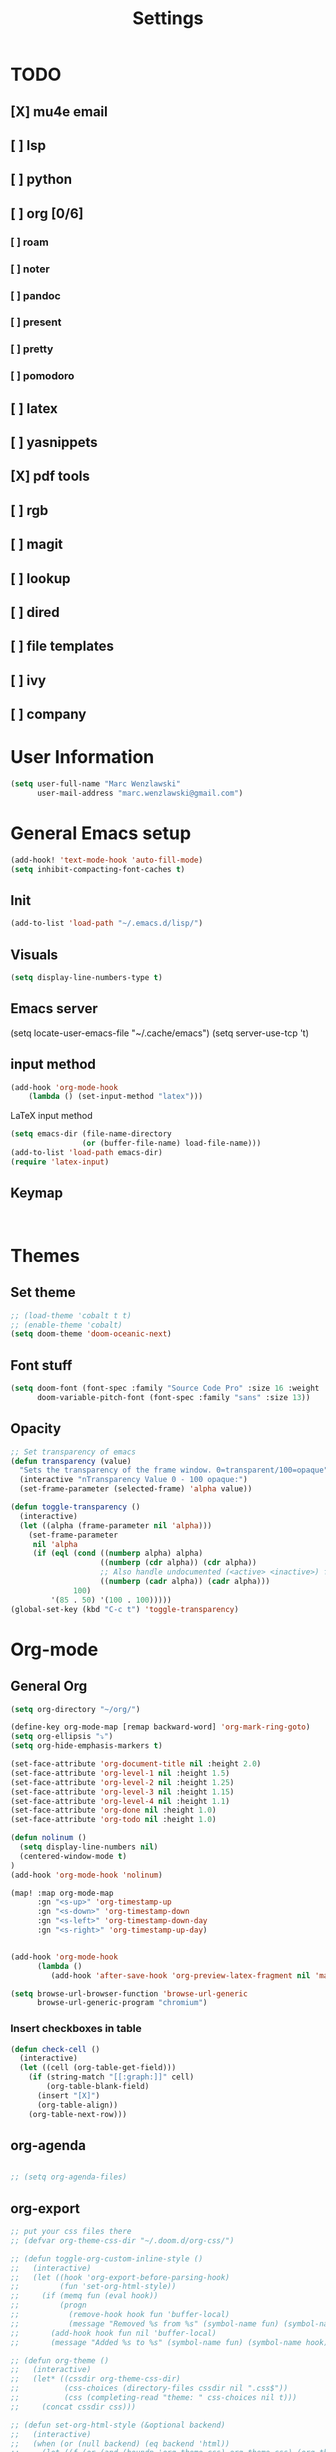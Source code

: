 #+TITLE: Settings
#+STARTUP: overview

* TODO
** [X] mu4e email
** [ ] lsp
** [ ] python
** [ ] org [0/6]
*** [ ] roam
*** [ ] noter
*** [ ] pandoc
*** [ ] present
*** [ ] pretty
*** [ ] pomodoro
** [ ] latex
** [ ] yasnippets
** [X] pdf tools
** [ ] rgb
** [ ] magit
** [ ] lookup
** [ ] dired
** [ ] file templates
** [ ] ivy
** [ ] company


* User Information

#+BEGIN_SRC emacs-lisp
(setq user-full-name "Marc Wenzlawski"
      user-mail-address "marc.wenzlawski@gmail.com")
#+END_SRC
* General Emacs setup
#+BEGIN_SRC emacs-lisp
(add-hook! 'text-mode-hook 'auto-fill-mode)
(setq inhibit-compacting-font-caches t)

#+END_SRC
** Init
#+BEGIN_SRC emacs-lisp
(add-to-list 'load-path "~/.emacs.d/lisp/")
#+END_SRC
** Visuals

#+BEGIN_SRC emacs-lisp
(setq display-line-numbers-type t)
#+END_SRC

** Emacs server

(setq locate-user-emacs-file "~/.cache/emacs")
(setq server-use-tcp 't)

** input method
#+BEGIN_SRC emacs-lisp
(add-hook 'org-mode-hook
    (lambda () (set-input-method "latex")))

#+END_SRC

LaTeX input method
#+BEGIN_SRC emacs-lisp
(setq emacs-dir (file-name-directory
                (or (buffer-file-name) load-file-name)))
(add-to-list 'load-path emacs-dir)
(require 'latex-input)
#+END_SRC

** Keymap
#+BEGIN_SRC emacs-lisp


#+END_SRC
* Themes
** Set theme

#+BEGIN_SRC emacs-lisp
;; (load-theme 'cobalt t t)
;; (enable-theme 'cobalt)
(setq doom-theme 'doom-oceanic-next)
#+END_SRC

** Font stuff

#+BEGIN_SRC emacs-lisp
(setq doom-font (font-spec :family "Source Code Pro" :size 16 :weight 'normal)
      doom-variable-pitch-font (font-spec :family "sans" :size 13))

#+END_SRC

** Opacity
#+BEGIN_SRC emacs-lisp
 ;; Set transparency of emacs
 (defun transparency (value)
   "Sets the transparency of the frame window. 0=transparent/100=opaque"
   (interactive "nTransparency Value 0 - 100 opaque:")
   (set-frame-parameter (selected-frame) 'alpha value))

 (defun toggle-transparency ()
   (interactive)
   (let ((alpha (frame-parameter nil 'alpha)))
     (set-frame-parameter
      nil 'alpha
      (if (eql (cond ((numberp alpha) alpha)
                     ((numberp (cdr alpha)) (cdr alpha))
                     ;; Also handle undocumented (<active> <inactive>) form.
                     ((numberp (cadr alpha)) (cadr alpha)))
               100)
          '(85 . 50) '(100 . 100)))))
 (global-set-key (kbd "C-c t") 'toggle-transparency)
#+END_SRC

* Org-mode
** General Org

#+BEGIN_SRC emacs-lisp
(setq org-directory "~/org/")

(define-key org-mode-map [remap backward-word] 'org-mark-ring-goto)
(setq org-ellipsis "⤵")
(setq org-hide-emphasis-markers t)

(set-face-attribute 'org-document-title nil :height 2.0)
(set-face-attribute 'org-level-1 nil :height 1.5)
(set-face-attribute 'org-level-2 nil :height 1.25)
(set-face-attribute 'org-level-3 nil :height 1.15)
(set-face-attribute 'org-level-4 nil :height 1.1)
(set-face-attribute 'org-done nil :height 1.0)
(set-face-attribute 'org-todo nil :height 1.0)

(defun nolinum ()
  (setq display-line-numbers nil)
  (centered-window-mode t)
)
(add-hook 'org-mode-hook 'nolinum)

(map! :map org-mode-map
      :gn "<s-up>" 'org-timestamp-up
      :gn "<s-down>" 'org-timestamp-down
      :gn "<s-left>" 'org-timestamp-down-day
      :gn "<s-right>" 'org-timestamp-up-day)


(add-hook 'org-mode-hook
      (lambda ()
         (add-hook 'after-save-hook 'org-preview-latex-fragment nil 'make-it-local)))

(setq browse-url-browser-function 'browse-url-generic
      browse-url-generic-program "chromium")
#+END_SRC
*** Insert checkboxes in table
#+BEGIN_SRC emacs-lisp
(defun check-cell ()
  (interactive)
  (let ((cell (org-table-get-field)))
    (if (string-match "[[:graph:]]" cell)
        (org-table-blank-field)
      (insert "[X]")
      (org-table-align))
    (org-table-next-row)))

#+END_SRC
** org-agenda
#+BEGIN_SRC emacs-lisp

;; (setq org-agenda-files)
#+END_SRC
** org-export
#+BEGIN_SRC emacs-lisp
;; put your css files there
;; (defvar org-theme-css-dir "~/.doom.d/org-css/")

;; (defun toggle-org-custom-inline-style ()
;;   (interactive)
;;   (let ((hook 'org-export-before-parsing-hook)
;;         (fun 'set-org-html-style))
;;     (if (memq fun (eval hook))
;;         (progn
;;           (remove-hook hook fun 'buffer-local)
;;           (message "Removed %s from %s" (symbol-name fun) (symbol-name hook)))
;;       (add-hook hook fun nil 'buffer-local)
;;       (message "Added %s to %s" (symbol-name fun) (symbol-name hook)))))

;; (defun org-theme ()
;;   (interactive)
;;   (let* ((cssdir org-theme-css-dir)
;;          (css-choices (directory-files cssdir nil ".css$"))
;;          (css (completing-read "theme: " css-choices nil t)))
;;     (concat cssdir css)))

;; (defun set-org-html-style (&optional backend)
;;   (interactive)
;;   (when (or (null backend) (eq backend 'html))
;;     (let ((f (or (and (boundp 'org-theme-css) org-theme-css) (org-theme))))
;;       (if (file-exists-p f)
;;           (progn
;;             (set (make-local-variable 'org-theme-css) f)
;;             (set (make-local-variable 'org-html-head)
;;                  (with-temp-buffer
;;                    (insert "<style type=\"text/css\">\n<!--/*--><![CDATA[/*><!--*/\n")
;;                    (insert-file-contents f)
;;                    (goto-char (point-max))
;;                    (insert "\n/*]]>*/-->\n</style>\n")
;;                    (buffer-string)))
;;             (set (make-local-variable 'org-html-head-include-default-style)
;;                  nil)
;;             (message "Set custom style from %s" f))
;;        (message "Custom header file %s doesnt exist")))))
#+END_SRC
** org-superstar
#+BEGIN_SRC emacs-lisp
(add-hook 'org-mode-hook (lambda () (org-superstar-mode 1)))
(setq org-superstar-lightweight-lists 't)
#+END_SRC

** org-todo
#+BEGIN_SRC emacs-lisp
(setq org-todo-keywords
        '((sequence "TODO(t!)" "PROG(!p)" "SOMD(s)" "WAIT(w)" "|" "DONE(d!)" "CANC(c!)")
      (sequence "[ ](T!)" "[-](!N)" "[S](S)" "[W](W)" "|" "[X](D!)" "[C](C!)")))

;; (defun org-summary-todo (n-done n-not-done)
;;   "Switch entry to DONE when all subentries are done, to TODO otherwise."
;;   (let (org-log-done org-log-states)   ; turn off logging
;;     (org-todo (if (and (/= n-not-done 0) (/= n-done 0)) "[-]" (if (= n-not-done 0) "[X]" "[ ]")))))
;; (add-hook 'org-after-todo-statistics-hook 'org-summary-todo)
(setq org-log-into-drawer 't)
;; (setq org-log-done-with-time nil)
;; (setq org-log-repeat nil)
;; (setq org-log-state-notes-into-drawer nil)
;; (setq org-log-into-drawer nil)


#+END_SRC
** org-noter
*** Basic config
#+BEGIN_SRC emacs-lisp
(use-package org-noter
  :after (:any org pdf-view)
  :config
  (setq
   ;; Please stop opening frames
   org-noter-always-create-frame nil
   ;; I want to see the whole file
   org-noter-hide-other nil
   org-noter-hide-other 't
   org-noter-doc-split-fraction '(0.4 . 0.4)
   )
  )
#+END_SRC

*** Shortcut definitions
#+BEGIN_SRC emacs-lisp
(map! :localleader :map org-mode-map "n" 'nil)

(map! :localleader
      :map org-mode-map
      (:prefix ("n" . "noter")
        :desc "Generate skeleton of PDF" "s" 'org-noter-create-skeleton
        :desc "Insert Note" "i" 'org-noter-insert-note
        :desc "Focus current page" "c" 'org-noter-sync-current-page-or-chapter
      ))
#+END_SRC

** org-pdftools

#+BEGIN_SRC emacs-lisp
(use-package! org-pdftools
  :hook (org-load . org-pdftools-setup-link))

#+END_SRC

** org-ref
** org-latex
#+BEGIN_SRC emacs-lisp
(setq org-latex-pdf-process (list
   "latexmk -pdflatex='lualatex -shell-escape -interaction nonstopmode' -pdf -f  %f"))
#+END_SRC
** org-pandoc
** org-agenda
** org-roam
** org-capture
** org-bibtex
** org-pomodoro
*** Set pomodoro lenght to 45 mins
#+BEGIN_SRC emacs-lisp
(setq org-pomodoro-lenght 45)
#+END_SRC
* Company
** Company delay
#+BEGIN_SRC emacs-lisp
(setq company-idle-delay 0.2
      company-minimum-prefix-length 3)
#+END_SRC

* Yasnippet
* mu4e
#+BEGIN_SRC emacs-lisp
(require 'org-mime)

;; (add-to-list 'load-path "/usr/local/share/emacs/site-lisp/mu4e/")
(require 'mu4e)

(setq mu4e-maildir (expand-file-name "~/email"))

; get mail
(setq mu4e-get-mail-command "mbsync -c ~/.doom.d/.mbsyncrc personal-gmail"
  ;; mu4e-html2text-command "w3m -T text/html" ;;using the default mu4e-shr2text
  mu4e-view-prefer-html t
  mu4e-update-interval 180
  mu4e-headers-auto-update t
  mu4e-compose-signature-auto-include nil
  mu4e-compose-format-flowed t)

;; to view selected message in the browser, no signin, just html mail
(add-to-list 'mu4e-view-actions
  '("ViewInBrowser" . mu4e-action-view-in-browser) t)

;; enable inline images
(setq mu4e-view-show-images t)
;; use imagemagick, if available
(when (fboundp 'imagemagick-register-types)
  (imagemagick-register-types))

;; every new email composition gets its own frame!
(setq mu4e-compose-in-new-frame t)

;; don't save message to Sent Messages, IMAP takes care of this
(setq mu4e-sent-messages-behavior 'delete)

(add-hook 'mu4e-view-mode-hook #'visual-line-mode)

;; <tab> to navigate to links, <RET> to open them in browser
(add-hook 'mu4e-view-mode-hook
  (lambda()
;; try to emulate some of the eww key-bindings
(local-set-key (kbd "<RET>") 'mu4e~view-browse-url-from-binding)
(local-set-key (kbd "<tab>") 'shr-next-link)
(local-set-key (kbd "<backtab>") 'shr-previous-link)))

;; from https://www.reddit.com/r/emacs/comments/bfsck6/mu4e_for_dummies/elgoumx
(add-hook 'mu4e-headers-mode-hook
      (defun my/mu4e-change-headers ()
	(interactive)
	(setq mu4e-headers-fields
	      `((:human-date . 25) ;; alternatively, use :date
		(:flags . 6)
		(:from . 22)
		(:thread-subject . ,(- (window-body-width) 70)) ;; alternatively, use :subject
		(:size . 7)))))

;; if you use date instead of human-date in the above, use this setting
;; give me ISO(ish) format date-time stamps in the header list
;(setq mu4e-headers-date-format "%Y-%m-%d %H:%M")

;; spell check
(add-hook 'mu4e-compose-mode-hook
    (defun my-do-compose-stuff ()
       "My settings for message composition."
       (visual-line-mode)
       (org-mu4e-compose-org-mode)
           (use-hard-newlines -1)
       (flyspell-mode)))

(require 'smtpmail)

;;rename files when moving
;;NEEDED FOR MBSYNC
(setq mu4e-change-filenames-when-moving t)

;;set up queue for offline email
;;use mu mkdir  ~/Maildir/acc/queue to set up first
(setq smtpmail-queue-mail nil)  ;; start in normal mode

;;from the info manual
(setq mu4e-attachment-dir  "~/dwn")

(setq message-kill-buffer-on-exit t)
(setq mu4e-compose-dont-reply-to-self t)

(require 'org-mu4e)

;; convert org mode to HTML automatically
(setq org-mu4e-convert-to-html t)

;;from vxlabs config
;; show full addresses in view message (instead of just names)
;; toggle per name with M-RET
(setq mu4e-view-show-addresses 't)

;; don't ask when quitting
(setq mu4e-confirm-quit nil)

;; mu4e-context
(setq mu4e-context-policy 'pick-first)
(setq mu4e-compose-context-policy 'always-ask)
(setq mu4e-contexts
  (list
   (make-mu4e-context
    :name "personal" ;;for acc1-gmail
    :enter-func (lambda () (mu4e-message "Entering context personal"))
    :leave-func (lambda () (mu4e-message "Leaving context personal"))
    :match-func (lambda (msg)
		  (when msg
		(mu4e-message-contact-field-matches
		 msg '(:from :to :cc :bcc) "marc.wenzlawski@gmail.com")))
    :vars '((user-mail-address . "marc.wenzlawski@gmail.com")
	    (user-full-name . "Marc Wenzlawski")
	    (mu4e-sent-folder . "/[personal].Sent Mail")
	    (mu4e-drafts-folder . "/[personal].drafts")
	    (mu4e-trash-folder . "/[personal].Bin")
	    (mu4e-compose-signature . (concat "Formal Signature\n" "Emacs 25, org-mode 9, mu4e 1.0\n"))
	    (mu4e-compose-format-flowed . t)
	    (smtpmail-queue-dir . "~/email/personal-gmail/queue/cur")
	    (message-send-mail-function . smtpmail-send-it)
	    (smtpmail-smtp-user . "marc.wenzlawski")
	    ;; (smtpmail-starttls-credentials . (("smtp.gmail.com" 587 nil nil)))
	    (smtpmail-auth-credentials . (expand-file-name "~/.authinfo.gpg"))
	    (smtpmail-default-smtp-server . "smtp.gmail.com")
	    (smtpmail-smtp-server . "smtp.gmail.com")
	    (smtpmail-smtp-service . 587)
	    (smtpmail-debug-info . t)
	    (smtpmail-debug-verbose . t)
	    (mu4e-maildir-shortcuts . ( ("/INBOX"            . ?i)
					("/[personal].Sent Mail" . ?s)
					("/[personal].Bin"       . ?t)
					("/[personal].All Mail"  . ?a)
					("/[personal].Starred"   . ?r)
					("/[personal].drafts"    . ?d)
					))))
					))

#+END_SRC

* calfw
#+BEGIN_SRC emacs-lisp
(require 'calfw)
(require 'calfw-org)
(setq cfw:org-overwrite-default-keybinding t)
(setq cfw:display-calendar-holidays nil)
;; (setq cfw:org-agenda-schedule-args '(:timestamp))

(map! :leader
      :desc "Open org calendar view" "oc" #'cfw:open-org-calendar)

(map! :map cfw:org-custom-map
      :gn "n" #'cfw:org-goto-date
      :gn "SPC" #'nil
      :gn "p" #'org-capture
      :gn "j" #'cfw:navi-next-week-command
      :gn "k" #'cfw:navi-previous-week-command)
#+END_SRC

* Pdf-view

#+BEGIN_SRC emacs-lisp
(use-package! pdf-tools
    :config
    (pdf-tools-install)
    (setq-default pdf-view-display-size 'fit-height))

(setq pdf-view-resize-factor 1.1)

(defun mrw:no-center ()
  (centered-window-mode nil)
)
(add-hook 'pdf-view-mode-hook 'mrw:no-center)

(map! :map pdf-view-mode-map
      ;; :gn "i" #'org-noter-insert-note
      :gn "q" #'nil
      :gn "n" #'pdf-view-next-page
      :gn "p" #'pdf-view-previous-page
      :gv "i" #'pdf-annot-add-highlight-markup-annotation
      :gn "t" #'pdf-annot-add-text-annotation
      :gv "e" #'pdf-annot-add-underline-markup-annotation
      :gv "s" #'pdf-annot-add-squiggly-markup-annotation
      :gn "D" #'pdf-annot-delete)
#+END_SRC

* Dired
Make dired reuse the buffer. To clone buffer need to use 'clone-indirect-buffer'.
#+BEGIN_SRC emacs-lisp
(map! :map dired-mode-map
      [remap dired-find-file] 'dired-find-alternate-file
      [remap dired-up-directory] (lambda () (interactive) (find-alternate-file ".."))
      ) ; was dired-find-file
#+END_SRC

* rg
#+BEGIN_SRC emacs-lisp
(use-package! rg
    :config
    (rg-enable-default-bindings))
#+END_SRC
* LaTex

#+BEGIN_SRC emacs-lisp
(setq TeX-view-program-selection '((output-pdf "PDF Tools"))
	  TeX-view-program-list '(("PDF Tools" TeX-pdf-tools-sync-view))
	  TeX-source-correlate-start-server t)

(add-hook 'TeX-after-compilation-finished-functions
		  #'TeX-revert-document-buffer)
#+END_SRC

* Lsp-mode
* Python

#+BEGIN_SRC emacs-lisp
(use-package! lsp-python-ms
  :ensure t
  :init (setq lsp-python-ms-auto-install-server t)
  :hook (python-mode . (lambda ()
                          (require 'lsp-python-ms)
                          (lsp))))  ; or lsp-deferred
#+END_SRC


* rust
** lsp
#+BEGIN_SRC emacs-lisp
(setq lsp-rust-server 'rust-analyzer)


#+END_SRC
